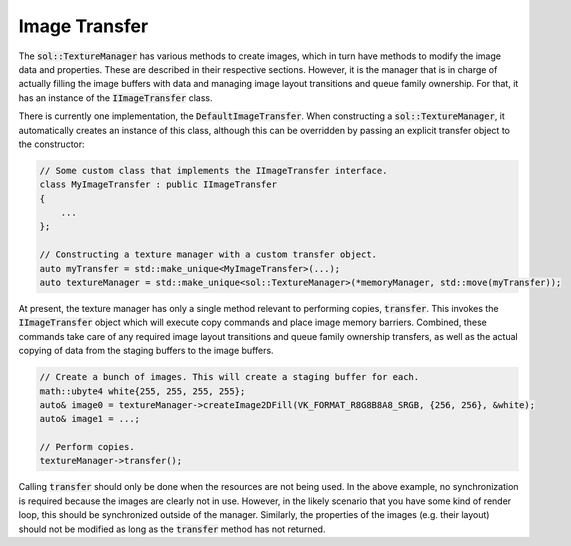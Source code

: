 Image Transfer
==============

The :code:`sol::TextureManager` has various methods to create images, which in turn have methods to modify the image
data and properties. These are described in their respective sections. However, it is the manager that is in charge of
actually filling the image buffers with data and managing image layout transitions and queue family ownership. For that,
it has an instance of the :code:`IImageTransfer` class.

There is currently one implementation, the :code:`DefaultImageTransfer`. When constructing a
:code:`sol::TextureManager`, it automatically creates an instance of this class, although this can be overridden by
passing an explicit transfer object to the constructor:

.. code-block:: cpp

    // Some custom class that implements the IImageTransfer interface.
    class MyImageTransfer : public IImageTransfer
    {
        ...
    };

    // Constructing a texture manager with a custom transfer object.
    auto myTransfer = std::make_unique<MyImageTransfer>(...);
    auto textureManager = std::make_unique<sol::TextureManager>(*memoryManager, std::move(myTransfer));

At present, the texture manager has only a single method relevant to performing copies, :code:`transfer`. This invokes
the :code:`IImageTransfer` object which will execute copy commands and place image memory barriers. Combined, these
commands take care of any required image layout transitions and queue family ownership transfers, as well as the actual
copying of data from the staging buffers to the image buffers. 

.. code-block:: cpp

    // Create a bunch of images. This will create a staging buffer for each.
    math::ubyte4 white{255, 255, 255, 255};
    auto& image0 = textureManager->createImage2DFill(VK_FORMAT_R8G8B8A8_SRGB, {256, 256}, &white);
    auto& image1 = ...;
    
    // Perform copies.
    textureManager->transfer();

Calling :code:`transfer` should only be done when the resources are not being used. In the above example, no 
synchronization is required because the images are clearly not in use. However, in the likely scenario that you have
some kind of render loop, this should be synchronized outside of the manager. Similarly, the properties of the images 
(e.g. their layout) should not be modified as long as the :code:`transfer` method has not returned.
